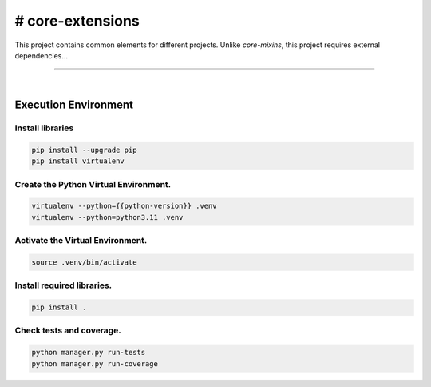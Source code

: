 # core-extensions
===============================================================================

This project contains common elements for different
projects. Unlike `core-mixins`, this project requires external
dependencies...

===============================================================================

.. image:: https://img.shields.io/pypi/pyversions/core-extensions.svg
    :target: https://pypi.org/project/core-extensions/
    :alt: Python Versions

.. image:: https://img.shields.io/badge/license-MIT-blue.svg
    :target: https://gitlab.com/bytecode-solutions/core/core-extensions/-/blob/main/LICENSE
    :alt: License

.. image:: https://gitlab.com/bytecode-solutions/core/core-extensions/badges/release/pipeline.svg
    :target: https://gitlab.com/bytecode-solutions/core/core-extensions/-/pipelines
    :alt: Pipeline Status

.. image:: https://readthedocs.org/projects/core-extensions/badge/?version=latest
    :target: https://readthedocs.org/projects/core-extensions/
    :alt: Docs Status

.. image:: https://img.shields.io/badge/security-bandit-yellow.svg
    :target: https://github.com/PyCQA/bandit
    :alt: Security

|

Execution Environment
---------------------------------------

Install libraries
^^^^^^^^^^^^^^^^^^^^^^^^^^^^^^^^^^^^^^^

.. code-block:: shell

    pip install --upgrade pip
    pip install virtualenv
..

Create the Python Virtual Environment.
^^^^^^^^^^^^^^^^^^^^^^^^^^^^^^^^^^^^^^^

.. code-block:: shell

    virtualenv --python={{python-version}} .venv
    virtualenv --python=python3.11 .venv
..

Activate the Virtual Environment.
^^^^^^^^^^^^^^^^^^^^^^^^^^^^^^^^^^^^^^^

.. code-block:: shell

    source .venv/bin/activate
..

Install required libraries.
^^^^^^^^^^^^^^^^^^^^^^^^^^^^^^^^^^^^^^^

.. code-block:: shell

    pip install .
..

Check tests and coverage.
^^^^^^^^^^^^^^^^^^^^^^^^^^^^^^^^^^^^^^^

.. code-block:: shell

    python manager.py run-tests
    python manager.py run-coverage
..
